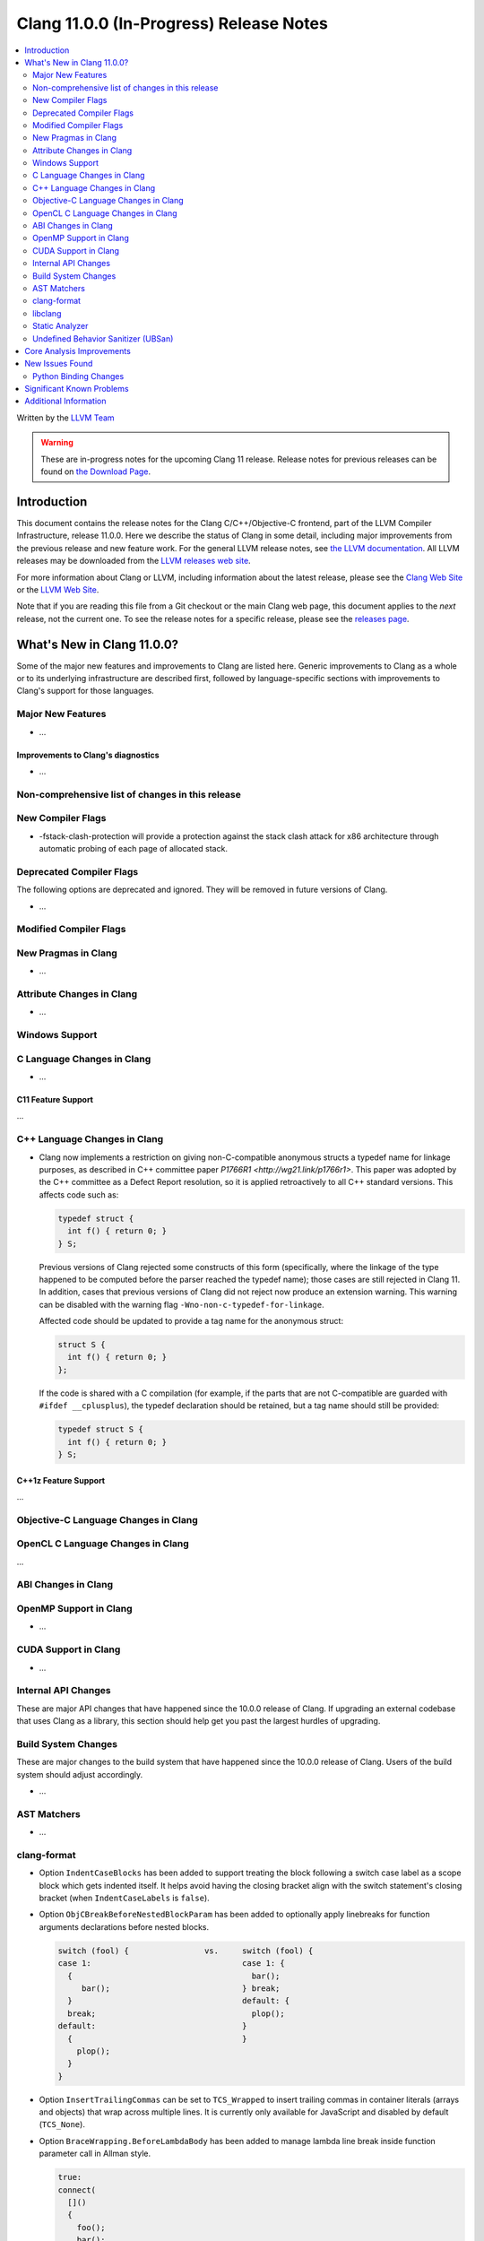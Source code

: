 ========================================Clang 11.0.0 (In-Progress) Release Notes========================================.. contents::   :local:   :depth: 2Written by the `LLVM Team <https://llvm.org/>`_.. warning::   These are in-progress notes for the upcoming Clang 11 release.   Release notes for previous releases can be found on   `the Download Page <https://releases.llvm.org/download.html>`_.Introduction============This document contains the release notes for the Clang C/C++/Objective-Cfrontend, part of the LLVM Compiler Infrastructure, release 11.0.0. Here wedescribe the status of Clang in some detail, including majorimprovements from the previous release and new feature work. For thegeneral LLVM release notes, see `the LLVMdocumentation <https://llvm.org/docs/ReleaseNotes.html>`_. All LLVMreleases may be downloaded from the `LLVM releases website <https://llvm.org/releases/>`_.For more information about Clang or LLVM, including information about thelatest release, please see the `Clang Web Site <https://clang.llvm.org>`_ or the`LLVM Web Site <https://llvm.org>`_.Note that if you are reading this file from a Git checkout or themain Clang web page, this document applies to the *next* release, notthe current one. To see the release notes for a specific release, pleasesee the `releases page <https://llvm.org/releases/>`_.What's New in Clang 11.0.0?===========================Some of the major new features and improvements to Clang are listedhere. Generic improvements to Clang as a whole or to its underlyinginfrastructure are described first, followed by language-specificsections with improvements to Clang's support for those languages.Major New Features------------------- ...Improvements to Clang's diagnostics^^^^^^^^^^^^^^^^^^^^^^^^^^^^^^^^^^^- ...Non-comprehensive list of changes in this release-------------------------------------------------New Compiler Flags------------------- -fstack-clash-protection will provide a protection against the stack clash  attack for x86 architecture through automatic probing of each page of  allocated stack.Deprecated Compiler Flags-------------------------The following options are deprecated and ignored. They will be removed infuture versions of Clang.- ...Modified Compiler Flags-----------------------New Pragmas in Clang--------------------- ...Attribute Changes in Clang--------------------------- ...Windows Support---------------C Language Changes in Clang---------------------------- ...C11 Feature Support^^^^^^^^^^^^^^^^^^^...C++ Language Changes in Clang------------------------------ Clang now implements a restriction on giving non-C-compatible anonymous  structs a typedef name for linkage purposes, as described in C++ committee  paper `P1766R1 <http://wg21.link/p1766r1>`. This paper was adopted by the  C++ committee as a Defect Report resolution, so it is applied retroactively  to all C++ standard versions. This affects code such as:  .. code-block:: c++    typedef struct {      int f() { return 0; }    } S;  Previous versions of Clang rejected some constructs of this form  (specifically, where the linkage of the type happened to be computed  before the parser reached the typedef name); those cases are still rejected  in Clang 11.  In addition, cases that previous versions of Clang did not  reject now produce an extension warning. This warning can be disabled with  the warning flag ``-Wno-non-c-typedef-for-linkage``.  Affected code should be updated to provide a tag name for the anonymous  struct:  .. code-block:: c++    struct S {      int f() { return 0; }    };  If the code is shared with a C compilation (for example, if the parts that  are not C-compatible are guarded with ``#ifdef __cplusplus``), the typedef  declaration should be retained, but a tag name should still be provided:  .. code-block:: c++    typedef struct S {      int f() { return 0; }    } S;C++1z Feature Support^^^^^^^^^^^^^^^^^^^^^...Objective-C Language Changes in Clang-------------------------------------OpenCL C Language Changes in Clang----------------------------------...ABI Changes in Clang--------------------OpenMP Support in Clang------------------------ ...CUDA Support in Clang---------------------- ...Internal API Changes--------------------These are major API changes that have happened since the 10.0.0 release ofClang. If upgrading an external codebase that uses Clang as a library,this section should help get you past the largest hurdles of upgrading.Build System Changes--------------------These are major changes to the build system that have happened since the 10.0.0release of Clang. Users of the build system should adjust accordingly.- ...AST Matchers------------- ...clang-format------------- Option ``IndentCaseBlocks`` has been added to support treating the block  following a switch case label as a scope block which gets indented itself.  It helps avoid having the closing bracket align with the switch statement's  closing bracket (when ``IndentCaseLabels`` is ``false``).- Option ``ObjCBreakBeforeNestedBlockParam`` has been added to optionally apply  linebreaks for function arguments declarations before nested blocks.  .. code-block:: c++    switch (fool) {                vs.     switch (fool) {    case 1:                                case 1: {      {                                      bar();         bar();                            } break;      }                                    default: {      break;                                 plop();    default:                               }      {                                    }        plop();      }    }- Option ``InsertTrailingCommas`` can be set to ``TCS_Wrapped`` to insert  trailing commas in container literals (arrays and objects) that wrap across  multiple lines. It is currently only available for JavaScript and disabled by  default (``TCS_None``).- Option ``BraceWrapping.BeforeLambdaBody`` has been added to manage lambda  line break inside function parameter call in Allman style.  .. code-block:: c++      true:      connect(        []()        {          foo();          bar();        });      false:      connect([]() {          foo();          bar();        });libclang--------- ...Static Analyzer---------------- ..... _release-notes-ubsan:Undefined Behavior Sanitizer (UBSan)------------------------------------Core Analysis Improvements==========================- ...New Issues Found================- ...Python Binding Changes----------------------The following methods have been added:-  ...Significant Known Problems==========================Additional Information======================A wide variety of additional information is available on the `Clang webpage <https://clang.llvm.org/>`_. The web page contains versions of theAPI documentation which are up-to-date with the Subversion version ofthe source code. You can access versions of these documents specific tothis release by going into the "``clang/docs/``" directory in the Clangtree.If you have any questions or comments about Clang, please feel free tocontact us via the `mailinglist <https://lists.llvm.org/mailman/listinfo/cfe-dev>`_.